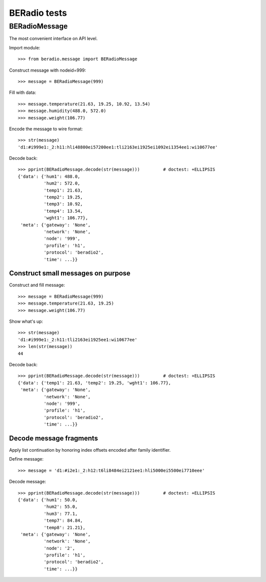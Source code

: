 =============
BERadio tests
=============

.. testsetup::

    >>> from pprint import pprint

BERadioMessage
==============

The most convenient interface on API level.

Import module::

    >>> from beradio.message import BERadioMessage

Construct message with nodeid=999::

    >>> message = BERadioMessage(999)

Fill with data::

    >>> message.temperature(21.63, 19.25, 10.92, 13.54)
    >>> message.humidity(488.0, 572.0)
    >>> message.weight(106.77)

Encode the message to wire format::

    >>> str(message)
    'd1:#i999e1:_2:h11:hli48800ei57200ee1:tli2163ei1925ei1092ei1354ee1:wi10677ee'

Decode back::

    >>> pprint(BERadioMessage.decode(str(message)))         # doctest: +ELLIPSIS
    {'data': {'hum1': 488.0,
              'hum2': 572.0,
              'temp1': 21.63,
              'temp2': 19.25,
              'temp3': 10.92,
              'temp4': 13.54,
              'wght1': 106.77},
     'meta': {'gateway': 'None',
              'network': 'None',
              'node': '999',
              'profile': 'h1',
              'protocol': 'beradio2',
              'time': ...}}


Construct small messages on purpose
-----------------------------------

Construct and fill message::

    >>> message = BERadioMessage(999)
    >>> message.temperature(21.63, 19.25)
    >>> message.weight(106.77)

Show what's up::

    >>> str(message)
    'd1:#i999e1:_2:h11:tli2163ei1925ee1:wi10677ee'
    >>> len(str(message))
    44

Decode back::

    >>> pprint(BERadioMessage.decode(str(message)))         # doctest: +ELLIPSIS
    {'data': {'temp1': 21.63, 'temp2': 19.25, 'wght1': 106.77},
     'meta': {'gateway': 'None',
              'network': 'None',
              'node': '999',
              'profile': 'h1',
              'protocol': 'beradio2',
              'time': ...}}


Decode message fragments
------------------------
Apply list continuation by honoring index offsets encoded after family identifier.

Define message::

    >>> message = 'd1:#i2e1:_2:h12:t6li8484ei2121ee1:hli5000ei5500ei7710eee'


Decode message::

    >>> pprint(BERadioMessage.decode(str(message)))         # doctest: +ELLIPSIS
    {'data': {'hum1': 50.0,
              'hum2': 55.0,
              'hum3': 77.1,
              'temp7': 84.84,
              'temp8': 21.21},
     'meta': {'gateway': 'None',
              'network': 'None',
              'node': '2',
              'profile': 'h1',
              'protocol': 'beradio2',
              'time': ...}}

